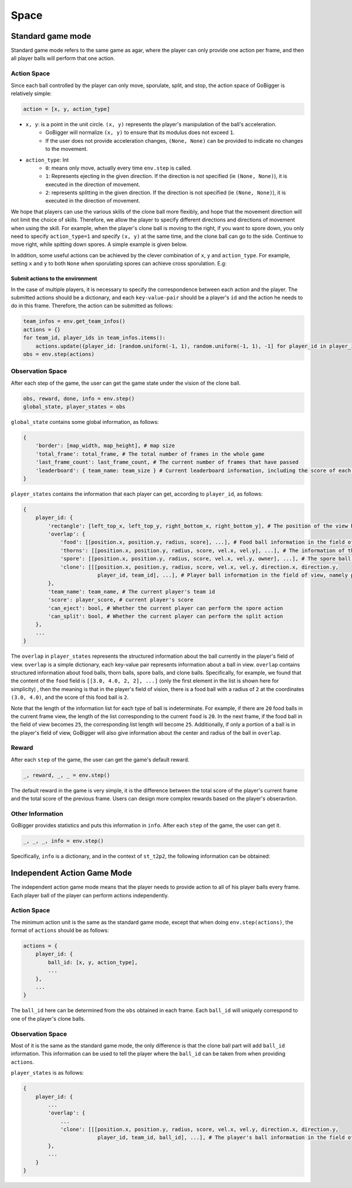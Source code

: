 Space
#######################

Standard game mode
*********************

Standard game mode refers to the same game as agar, where the player can only provide one action per frame, and then all player balls will perform that one action.


Action Space
=======================

Since each ball controlled by the player can only move, sporulate, split, and stop, the action space of GoBigger is relatively simple:

.. code-block:: python

    action = [x, y, action_type]

* ``x, y``: is a point in the unit circle. ``(x, y)`` represents the player's manipulation of the ball's acceleration.
    * GoBigger will normalize ``(x, y)`` to ensure that its modulus does not exceed ``1``.
    * If the user does not provide acceleration changes, ``(None, None)`` can be provided to indicate no changes to the movement.

* ``action_type``: Int
    * ``0``: means only move, actually every time ``env.step`` is called.
    * ``1``: Represents ejecting in the given direction. If the direction is not specified (ie ``(None, None)``), it is executed in the direction of movement.
    * ``2``: represents splitting in the given direction. If the direction is not specified (ie ``(None, None)``), it is executed in the direction of movement.

We hope that players can use the various skills of the clone ball more flexibly, and hope that the movement direction will not limit the choice of skills. Therefore, we allow the player to specify different directions and directions of movement when using the skill. For example, when the player's clone ball is moving to the right, if you want to spore down, you only need to specify ``action_type=1`` and specify ``(x, y)`` at the same time, and the clone ball can go to the side. Continue to move right, while spitting down spores. A simple example is given below.

.. only:: html

    .. figure:: images/eject_and_move.gif
      :width: 300
      :align: center

In addition, some useful actions can be achieved by the clever combination of ``x``, ``y`` and ``action_type``. For example, setting ``x`` and ``y`` to both ``None`` when sporulating spores can achieve cross sporulation. E.g:

.. only:: html

    .. figure:: images/eject_cross.gif
      :width: 300
      :align: center


Submit actions to the environment
------------------------------------------

In the case of multiple players, it is necessary to specify the correspondence between each action and the player. The submitted actions should be a dictionary, and each ``key-value-pair`` should be a player's ``id`` and the action he needs to do in this frame. Therefore, the action can be submitted as follows:

.. code-block:: python

     team_infos = env.get_team_infos()
     actions = {}
     for team_id, player_ids in team_infos.items():
         actions.update({player_id: [random.uniform(-1, 1), random.uniform(-1, 1), -1] for player_id in player_ids)})
     obs = env.step(actions)


Observation Space
=======================

After each step of the game, the user can get the game state under the vision of the clone ball.

.. code-block:: python

     obs, reward, done, info = env.step()
     global_state, player_states = obs

``global_state`` contains some global information, as follows:

.. code-block:: python

     {
         'border': [map_width, map_height], # map size
         'total_frame': total_frame, # The total number of frames in the whole game
         'last_frame_count': last_frame_count, # The current number of frames that have passed
         'leaderboard': { team_name: team_size } # Current leaderboard information, including the score of each team. The team's score is the sum of the players' scores in the team
     }

``player_states`` contains the information that each player can get, according to ``player_id``, as follows:


.. code-block:: python

    {
        player_id: {
            'rectangle': [left_top_x, left_top_y, right_bottom_x, right_bottom_y], # The position of the view box in the global view
            'overlap': {
                'food': [[position.x, position.y, radius, score], ...], # Food ball information in the field of view, which are position xy, radius, score
                'thorns': [[position.x, position.y, radius, score, vel.x, vel.y], ...], # The information of the thorns ball in the field of view, namely position xy, radius, score, current speed xy
                'spore': [[position.x, position.y, radius, score, vel.x, vel.y, owner], ...], # The spore ball information in the field of view, which are the position xy, radius, score, Current speed xy, from player's id
                'clone': [[[position.x, position.y, radius, score, vel.x, vel.y, direction.x, direction.y,
                            player_id, team_id], ...], # Player ball information in the field of view, namely position xy, radius, score, current speed xy, current direction xy, belonging player id, belonging team id
            },
            'team_name': team_name, # The current player's team id
            'score': player_score, # current player's score
            'can_eject': bool, # Whether the current player can perform the spore action
            'can_split': bool, # Whether the current player can perform the split action
        },
        ...
    }


The ``overlap`` in ``player_states`` represents the structured information about the ball currently in the player's field of view. ``overlap`` is a simple dictionary, each key-value pair represents information about a ball in view. ``overlap`` contains structured information about food balls, thorn balls, spore balls, and clone balls. Specifically, for example, we found that the content of the ``food`` field is ``[[3.0, 4.0, 2, 2], ...]`` (only the first element in the list is shown here for simplicity) , then the meaning is that in the player's field of vision, there is a food ball with a radius of ``2`` at the coordinates ``(3.0, 4.0)``, and the score of this food ball is ``2``.

Note that the length of the information list for each type of ball is indeterminate. For example, if there are ``20`` food balls in the current frame view, the length of the list corresponding to the current ``food`` is ``20``. In the next frame, if the food ball in the field of view becomes ``25``, the corresponding list length will become ``25``. Additionally, if only a portion of a ball is in the player's field of view, GoBigger will also give information about the center and radius of the ball in ``overlap``.


Reward
=======================

After each ``step`` of the game, the user can get the game's default reward.

.. code-block:: python

    _, reward, _, _ = env.step()

The default reward in the game is very simple, it is the difference between the total score of the player's current frame and the total score of the previous frame. Users can design more complex rewards based on the player's obseravtion.


Other Information
=======================

GoBigger provides statistics and puts this information in ``info``. After each ``step`` of the game, the user can get it.

.. code-block:: python

    _, _, _, info = env.step()

Specifically, ``info`` is a dictionary, and in the context of ``st_t2p2``, the following information can be obtained:

.. code-block::python

    info = {
        'eats': { # Each player id and his corresponding information
            0: {
                'food': 382, # How many food balls were eaten in the whole game
                'thorns': 2, # How many thorn balls were eaten in the whole game
                'spore': 0, # How many spore balls were eaten in the whole game
                'clone_self': 38, # How many self-player balls were eaten in the whole game
                'clone_team': 4, # How many teammates' player balls were eaten in the whole game
                'clone_other': 27, # How many opponent player balls were eaten in the whole game
                'eaten': 3, # How many player balls were eaten by other opponents in the whole game
            },
            1: {...}, 
            2: {...}, 
            3: {...},
        },
    }


Independent Action Game Mode
**************************************


The independent action game mode means that the player needs to provide action to all of his player balls every frame. Each player ball of the player can perform actions independently.


Action Space
=======================

The minimum action unit is the same as the standard game mode, except that when doing ``env.step(actions)``, the format of ``actions`` should be as follows:

.. code-block:: python

    actions = {
        player_id: {
            ball_id: [x, y, action_type],
            ...
        },
        ...
    }

The ``ball_id`` here can be determined from the ``obs`` obtained in each frame. Each ``ball_id`` will uniquely correspond to one of the player's clone balls.


Observation Space
=======================

Most of it is the same as the standard game mode, the only difference is that the clone ball part will add ``ball_id`` information. This information can be used to tell the player where the ``ball_id`` can be taken from when providing ``actions``.

``player_states`` is as follows:

.. code-block:: python

    {
        player_id: {
            ...
            'overlap': {
                ...
                'clone': [[[position.x, position.y, radius, score, vel.x, vel.y, direction.x, direction.y,
                            player_id, team_id, ball_id], ...], # The player's ball information in the field of view, namely position xy, radius, current speed xy, current direction xy, player id, team id, ball id
            },
            ...
        }
    }

